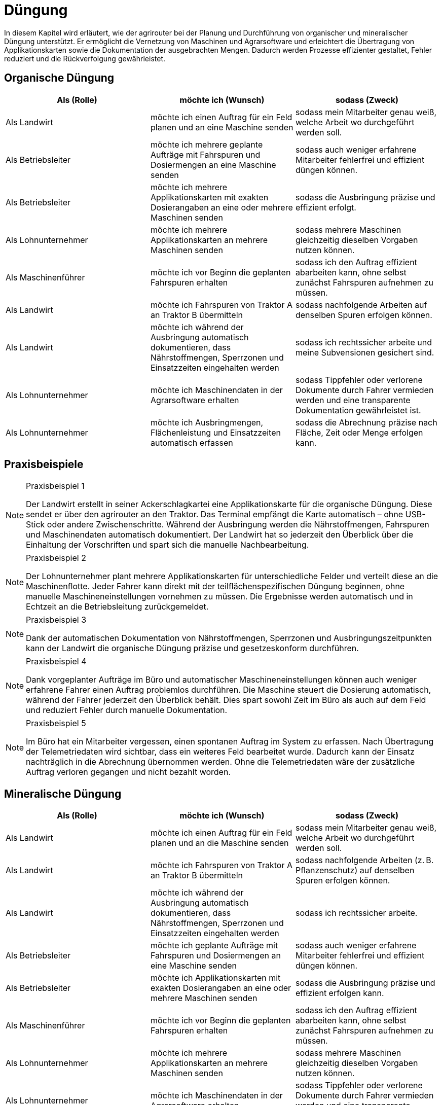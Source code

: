 = Düngung

In diesem Kapitel wird erläutert, wie der agrirouter bei der Planung und Durchführung von organischer und mineralischer Düngung unterstützt. Er ermöglicht die Vernetzung von Maschinen und Agrarsoftware und erleichtert die Übertragung von Applikationskarten sowie die Dokumentation der ausgebrachten Mengen. Dadurch werden Prozesse effizienter gestaltet, Fehler reduziert und die Rückverfolgung gewährleistet.

[#organic-fertilization]
== Organische Düngung

[cols="3*", options="header"]
|===
|Als (Rolle) |möchte ich (Wunsch) |sodass (Zweck)

|Als Landwirt
|möchte ich einen Auftrag für ein Feld planen und an eine Maschine senden
|sodass mein Mitarbeiter genau weiß, welche Arbeit wo durchgeführt werden soll.

|Als Betriebsleiter
|möchte ich mehrere geplante Aufträge mit Fahrspuren und Dosiermengen an eine Maschine senden
|sodass auch weniger erfahrene Mitarbeiter fehlerfrei und effizient düngen können.

|Als Betriebsleiter
|möchte ich mehrere Applikationskarten mit exakten Dosierangaben an eine oder mehrere Maschinen senden
|sodass die Ausbringung präzise und effizient erfolgt.

|Als Lohnunternehmer
|möchte ich mehrere Applikationskarten an mehrere Maschinen senden
|sodass mehrere Maschinen gleichzeitig dieselben Vorgaben nutzen können.

|Als Maschinenführer
|möchte ich vor Beginn die geplanten Fahrspuren erhalten
|sodass ich den Auftrag effizient abarbeiten kann, ohne selbst zunächst Fahrspuren aufnehmen zu müssen.

|Als Landwirt
|möchte ich Fahrspuren von Traktor A an Traktor B übermitteln
|sodass nachfolgende Arbeiten auf denselben Spuren erfolgen können.

|Als Landwirt
|möchte ich während der Ausbringung automatisch dokumentieren, dass Nährstoffmengen, Sperrzonen und Einsatzzeiten eingehalten werden
|sodass ich rechtssicher arbeite und meine Subvensionen gesichert sind.

|Als Lohnunternehmer
|möchte ich Maschinendaten in der Agrarsoftware erhalten
|sodass Tippfehler oder verlorene Dokumente durch Fahrer vermieden werden und eine transparente Dokumentation gewährleistet ist.

|Als Lohnunternehmer
|möchte ich Ausbringmengen, Flächenleistung und Einsatzzeiten automatisch erfassen
|sodass die Abrechnung präzise nach Fläche, Zeit oder Menge erfolgen kann.
|===

== Praxisbeispiele
[NOTE]
.Praxisbeispiel 1
====
Der Landwirt erstellt in seiner Ackerschlagkartei eine Applikationskarte für die organische Düngung. Diese sendet er über den agrirouter an den Traktor. Das Terminal empfängt die Karte automatisch – ohne USB-Stick oder andere Zwischenschritte.  
Während der Ausbringung werden die Nährstoffmengen, Fahrspuren und Maschinendaten automatisch dokumentiert. Der Landwirt hat so jederzeit den Überblick über die Einhaltung der Vorschriften und spart sich die manuelle Nachbearbeitung.
====

[NOTE]
.Praxisbeispiel 2
====
Der Lohnunternehmer plant mehrere Applikationskarten für unterschiedliche Felder und verteilt diese an die Maschinenflotte. Jeder Fahrer kann direkt mit der teilflächenspezifischen Düngung beginnen, ohne manuelle Maschineneinstellungen vornehmen zu müssen. Die Ergebnisse werden automatisch und in Echtzeit an die Betriebsleitung zurückgemeldet.
====

[NOTE]
.Praxisbeispiel 3
====
Dank der automatischen Dokumentation von Nährstoffmengen, Sperrzonen und Ausbringungszeitpunkten kann der Landwirt die organische Düngung präzise und gesetzeskonform durchführen.
====

[NOTE]
.Praxisbeispiel 4
====
Dank vorgeplanter Aufträge im Büro und automatischer Maschineneinstellungen können auch weniger erfahrene Fahrer einen Auftrag problemlos durchführen. Die Maschine steuert die Dosierung automatisch, während der Fahrer jederzeit den Überblick behält. Dies spart sowohl Zeit im Büro als auch auf dem Feld und reduziert Fehler durch manuelle Dokumentation.
====
[NOTE]
.Praxisbeispiel 5
====
Im Büro hat ein Mitarbeiter vergessen, einen spontanen Auftrag im System zu erfassen. Nach Übertragung der Telemetriedaten wird sichtbar, dass ein weiteres Feld bearbeitet wurde. Dadurch kann der Einsatz nachträglich in die Abrechnung übernommen werden. Ohne die Telemetriedaten wäre der zusätzliche Auftrag verloren gegangen und nicht bezahlt worden.
====

[#mineral-fertilization]
== Mineralische Düngung

[cols="3*", options="header"]
|===
|Als (Rolle) |möchte ich (Wunsch) |sodass (Zweck)

|Als Landwirt
|möchte ich einen Auftrag für ein Feld planen und an die Maschine senden
|sodass mein Mitarbeiter genau weiß, welche Arbeit wo durchgeführt werden soll.

|Als Landwirt
|möchte ich Fahrspuren von Traktor A an Traktor B übermitteln
|sodass nachfolgende Arbeiten (z. B. Pflanzenschutz) auf denselben Spuren erfolgen können.

|Als Landwirt
|möchte ich während der Ausbringung automatisch dokumentieren, dass Nährstoffmengen, Sperrzonen und Einsatzzeiten eingehalten werden
|sodass ich rechtssicher arbeite.

|Als Betriebsleiter
|möchte ich geplante Aufträge mit Fahrspuren und Dosiermengen an eine Maschine senden
|sodass auch weniger erfahrene Mitarbeiter fehlerfrei und effizient düngen können.

|Als Betriebsleiter 
|möchte ich Applikationskarten mit exakten Dosierangaben an eine oder mehrere Maschinen senden
|sodass die Ausbringung präzise und effizient erfolgen kann.

|Als Maschinenführer 
|möchte ich vor Beginn die geplanten Fahrspuren erhalten 
|sodass ich den Auftrag effizient abarbeiten kann, ohne selbst zunächst Fahrspuren aufnehmen zu müssen.

|Als Lohnunternehmer
|möchte ich mehrere Applikationskarten an mehrere Maschinen senden
|sodass mehrere Maschinen gleichzeitig dieselben Vorgaben nutzen können.

|Als Lohnunternehmer 
|möchte ich Maschinendaten in der Agrarsoftware erhalten
|sodass Tippfehler oder verlorene Dokumente durch Fahrer vermieden werden und eine transparente Dokumentation gewährleistet ist.

|Als Lohnunternehmer 
|möchte ich Ausbringmengen, Flächenleistung und Einsatzzeiten automatisch erfassen 
|sodass die Abrechnung präzise nach Fläche, Zeit oder Menge erfolgen kann.
|===

== Praxisbeispiele
[NOTE]
.Praxisbeispiel 1
====
Der Landwirt erstellt in seiner Ackerschlagkartei eine Applikationskarte für die mineralische Düngung. Diese sendet er über den agrirouter an den Traktor. Das Terminal empfängt die Karte automatisch – ohne USB-Stick oder andere Zwischenschritte.  
Während der Ausbringung werden die Nährstoffmengen, Sperrzonen, Fahrspuren und Maschinendaten automatisch dokumentiert. Der Landwirt hat so jederzeit den Überblick über die Einhaltung der Vorschriften und spart sich die manuelle Nachbearbeitung.
====

[NOTE]
.Praxisbeispiel 2
====
Der Lohnunternehmer plant mehrere Applikationskarten für unterschiedliche Felder und verteilt diese an die Maschinenflotte. Jeder Fahrer kann direkt mit der teilflächenspezifischen mineralischen Düngung beginnen, ohne manuelle Maschineneinstellungen vornehmen zu müssen. Die Ergebnisse werden automatisch und in Echtzeit an die Betriebsleitung zurückgemeldet.
====

[NOTE]
.Praxisbeispiel 3
====
Dank vorgeplanter Aufträge im Büro und automatischer Maschineneinstellungen können auch weniger erfahrene Fahrer einen Auftrag problemlos durchführen. Die Maschine steuert die Dosierung automatisch, während der Fahrer jederzeit den Überblick behält. Dies spart sowohl Zeit im Büro als auch auf dem Feld und reduziert Fehler durch manuelle Dokumentation.
====

[NOTE]
.Praxisbeispiel 4
====
Im Büro hat ein Mitarbeiter vergessen, einen spontanen Auftrag im System zu erfassen. Nach Übertragung der Telemetriedaten wird sichtbar, dass ein weiteres Feld bearbeitet wurde. Dadurch kann der Einsatz nachträglich in die Abrechnung übernommen werden. Ohne die Telemetriedaten wäre der zusätzliche Auftrag verloren gegangen und nicht bezahlt worden.
====